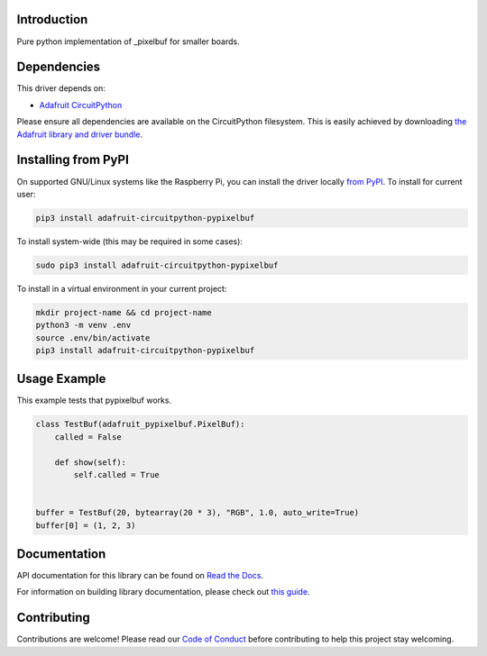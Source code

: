 Introduction
============

.. image:: https://readthedocs.org/projects/adafruit-circuitpython-pypixelbuf/badge/?version=latest
    :target: https://docs.circuitpython.org/projects/pypixelbuf/en/latest/
    :alt: Documentation Status

.. image:: https://img.shields.io/discord/327254708534116352.svg
    :target: https://adafru.it/discord
    :alt: Discord

.. image:: https://github.com/adafruit/Adafruit_CircuitPython_Pypixelbuf/workflows/Build%20CI/badge.svg
    :target: https://github.com/adafruit/Adafruit_CircuitPython_Pypixelbuf/actions
    :alt: Build Status

Pure python implementation of _pixelbuf for smaller boards.


Dependencies
=============
This driver depends on:

* `Adafruit CircuitPython <https://github.com/adafruit/circuitpython>`_

Please ensure all dependencies are available on the CircuitPython filesystem.
This is easily achieved by downloading
`the Adafruit library and driver bundle <https://circuitpython.org/libraries>`_.

Installing from PyPI
=====================

On supported GNU/Linux systems like the Raspberry Pi, you can install the driver locally `from
PyPI <https://pypi.org/project/adafruit-circuitpython-pypixelbuf/>`_. To install for current user:

.. code-block:: shell

    pip3 install adafruit-circuitpython-pypixelbuf

To install system-wide (this may be required in some cases):

.. code-block:: shell

    sudo pip3 install adafruit-circuitpython-pypixelbuf

To install in a virtual environment in your current project:

.. code-block:: shell

    mkdir project-name && cd project-name
    python3 -m venv .env
    source .env/bin/activate
    pip3 install adafruit-circuitpython-pypixelbuf

Usage Example
=============

This example tests that pypixelbuf works.

.. code-block:: python

    class TestBuf(adafruit_pypixelbuf.PixelBuf):
        called = False

        def show(self):
            self.called = True


    buffer = TestBuf(20, bytearray(20 * 3), "RGB", 1.0, auto_write=True)
    buffer[0] = (1, 2, 3)


Documentation
=============

API documentation for this library can be found on `Read the Docs <https://docs.circuitpython.org/projects/pypixelbuf/en/latest/>`_.

For information on building library documentation, please check out `this guide <https://learn.adafruit.com/creating-and-sharing-a-circuitpython-library/sharing-our-docs-on-readthedocs#sphinx-5-1>`_.

Contributing
============

Contributions are welcome! Please read our `Code of Conduct
<https://github.com/adafruit/Adafruit_CircuitPython_Pypixelbuf/blob/main/CODE_OF_CONDUCT.md>`_
before contributing to help this project stay welcoming.
